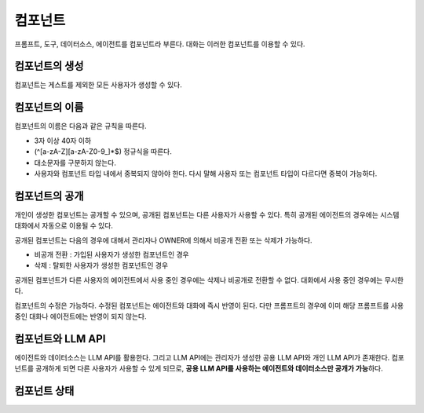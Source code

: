컴포넌트
============

프롬프트, 도구, 데이터소스, 에이전트를 컴포넌트라 부른다. 대화는 이러한 컴포넌트를 이용할 수 있다.

컴포넌트의 생성
-----------------

컴포넌트는 게스트를 제외한 모든 사용자가 생성할 수 있다.

컴포넌트의 이름
-----------------

컴포넌트의 이름은 다음과 같은 규칙을 따른다.

- 3자 이상 40자 이하
- (^[a-zA-Z][a-zA-Z0-9\_]*$) 정규식을 따른다.
- 대소문자를 구분하지 않는다.
- 사용자와 컴포넌트 타입 내에서 중복되지 않아야 한다. 다시 말해 사용자 또는 컴포넌트 타입이 다르다면 중복이 가능하다.

컴포넌트의 공개
-----------------

개인이 생성한 컴포넌트는 공개할 수 있으며, 공개된 컴포넌트는 다른 사용자가 사용할 수 있다. 특히 공개된 에이전트의 경우에는 시스템 대화에서 자동으로 이용될 수 있다.

공개된 컴포넌트는 다음의 경우에 대해서 관리자나 OWNER에 의해서 비공개 전환 또는 삭제가 가능하다.

- 비공개 전환 : 가입된 사용자가 생성한 컴포넌트인 경우
- 삭제 : 탈퇴한 사용자가 생성한 컴포넌트인 경우

공개된 컴포넌트가 다른 사용자의 에이전트에서 사용 중인 경우에는 삭제나 비공개로 전환할 수 없다. 대화에서 사용 중인 경우에는 무시한다.

컴포넌트의 수정은 가능하다. 수정된 컴포넌트는 에이전트와 대화에 즉시 반영이 된다. 다만 프롬프트의 경우에 이미 해당 프롬프트를 사용 중인 대화나 에이전트에는 반영이 되지 않는다.

컴포넌트와 LLM API
----------------------

에이전트와 데이터소스는 LLM API를 활용한다. 그리고 LLM API에는 관리자가 생성한 공용 LLM API와 개인 LLM API가 존재한다.
컴포넌트를 공개하게 되면 다른 사용자가 사용할 수 있게 되므로, **공용 LLM API를 사용하는 에이전트와 데이터소스만 공개가 가능**\하다.


컴포넌트 상태
----------------------

.. image:: /_static/component_state.png
   :width: 800px